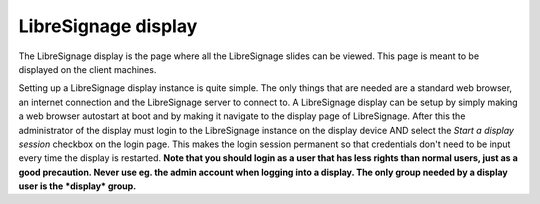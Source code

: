 ####################
LibreSignage display
####################

The LibreSignage display is the page where all the LibreSignage slides
can be viewed. This page is meant to be displayed on the client machines.

Setting up a LibreSignage display instance is quite simple. The only
things that are needed are a standard web browser, an internet
connection and the LibreSignage server to connect to. A LibreSignage
display can be setup by simply making a web browser autostart at boot
and by making it navigate to the display page of LibreSignage. After
this the administrator of the display must login to the LibreSignage
instance on the display device AND select the *Start a display session*
checkbox on the login page. This makes the login session permanent
so that credentials don't need to be input every time the display
is restarted. **Note that you should login as a user that has less rights
than normal users, just as a good precaution. Never use eg. the admin
account when logging into a display. The only group needed by a display
user is the *display* group.**


